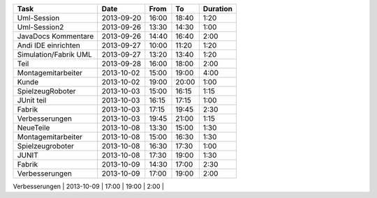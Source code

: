 +-----------------------+---------------+-------+-------+----------+
| Task                  | Date          | From  | To    | Duration |
+=======================+===============+=======+=======+==========+
| Uml-Session           | 2013-09-20    | 16:00 | 18:40 |     1:20 |
+-----------------------+---------------+-------+-------+----------+
| Uml-Session2          | 2013-09-26    | 13:30 | 14:30 |     1:00 |
+-----------------------+---------------+-------+-------+----------+
| JavaDocs Kommentare   | 2013-09-26    | 14:40 | 16:40 |     2:00 |
+-----------------------+---------------+-------+-------+----------+
| Andi IDE einrichten   | 2013-09-27    | 10:00 | 11:20 |     1:20 |
+-----------------------+---------------+-------+-------+----------+
| Simulation/Fabrik UML | 2013-09-27    | 13:20 | 13:40 |     1:20 |
+-----------------------+---------------+-------+-------+----------+
| Teil                  | 2013-09-28    | 16:00 | 18:00 |     2:00 |
+-----------------------+---------------+-------+-------+----------+
| Montagemitarbeiter    | 2013-10-02    | 15:00 | 19:00 |     4:00 |
+-----------------------+---------------+-------+-------+----------+
| Kunde                 | 2013-10-02    | 19:00 | 20:00 |     1:00 |
+-----------------------+---------------+-------+-------+----------+
| SpielzeugRoboter      | 2013-10-03    | 15:00 | 16:15 |     1:15 |
+-----------------------+---------------+-------+-------+----------+
| JUnit teil            | 2013-10-03    | 16:15 | 17:15 |     1:00 |
+-----------------------+---------------+-------+-------+----------+
| Fabrik                | 2013-10-03    | 17:15 | 19:45 |     2:30 |
+-----------------------+---------------+-------+-------+----------+
| Verbesserungen        | 2013-10-03    | 19:45 | 21:00 |     1:15 |
+-----------------------+---------------+-------+-------+----------+
| NeueTeile             | 2013-10-08    | 13:30 | 15:00 |     1:30 |
+-----------------------+---------------+-------+-------+----------+
| Montagemitarbeiter    | 2013-10-08    | 15:00 | 16:30 |     1:30 |
+-----------------------+---------------+-------+-------+----------+
| Spielzeugroboter      | 2013-10-08    | 16:30 | 17:30 |     1:00 |
+-----------------------+---------------+-------+-------+----------+
| JUNIT                 | 2013-10-08    | 17:30 | 19:00 |     1:30 |
+-----------------------+---------------+-------+-------+----------+
| Fabrik                | 2013-10-09    | 14:30 | 17:00 |     2:30 |
+-----------------------+---------------+-------+-------+----------+
| Verbesserungen        | 2013-10-09    | 17:00 | 19:00 |     2:00 |
+-----------------------+---------------+-------+-------+----------+
|